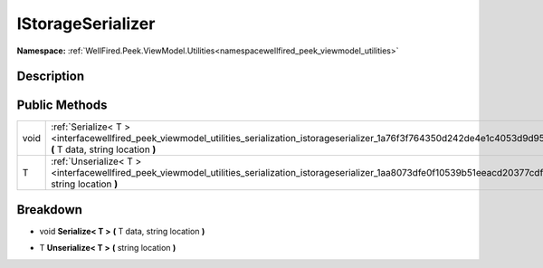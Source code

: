 .. _interfacewellfired_peek_viewmodel_utilities_serialization_istorageserializer:

IStorageSerializer
===================

**Namespace:** :ref:`WellFired.Peek.ViewModel.Utilities<namespacewellfired_peek_viewmodel_utilities>`

Description
------------



Public Methods
---------------

+-------------+-----------------------------------------------------------------------------------------------------------------------------------------------------------------------------+
|void         |:ref:`Serialize< T ><interfacewellfired_peek_viewmodel_utilities_serialization_istorageserializer_1a76f3f764350d242de4e1c4053d9d953d>` **(** T data, string location **)**   |
+-------------+-----------------------------------------------------------------------------------------------------------------------------------------------------------------------------+
|T            |:ref:`Unserialize< T ><interfacewellfired_peek_viewmodel_utilities_serialization_istorageserializer_1aa8073dfe0f10539b51eeacd20377cdf0>` **(** string location **)**         |
+-------------+-----------------------------------------------------------------------------------------------------------------------------------------------------------------------------+

Breakdown
----------

.. _interfacewellfired_peek_viewmodel_utilities_serialization_istorageserializer_1a76f3f764350d242de4e1c4053d9d953d:

- void **Serialize< T >** **(** T data, string location **)**

.. _interfacewellfired_peek_viewmodel_utilities_serialization_istorageserializer_1aa8073dfe0f10539b51eeacd20377cdf0:

- T **Unserialize< T >** **(** string location **)**

